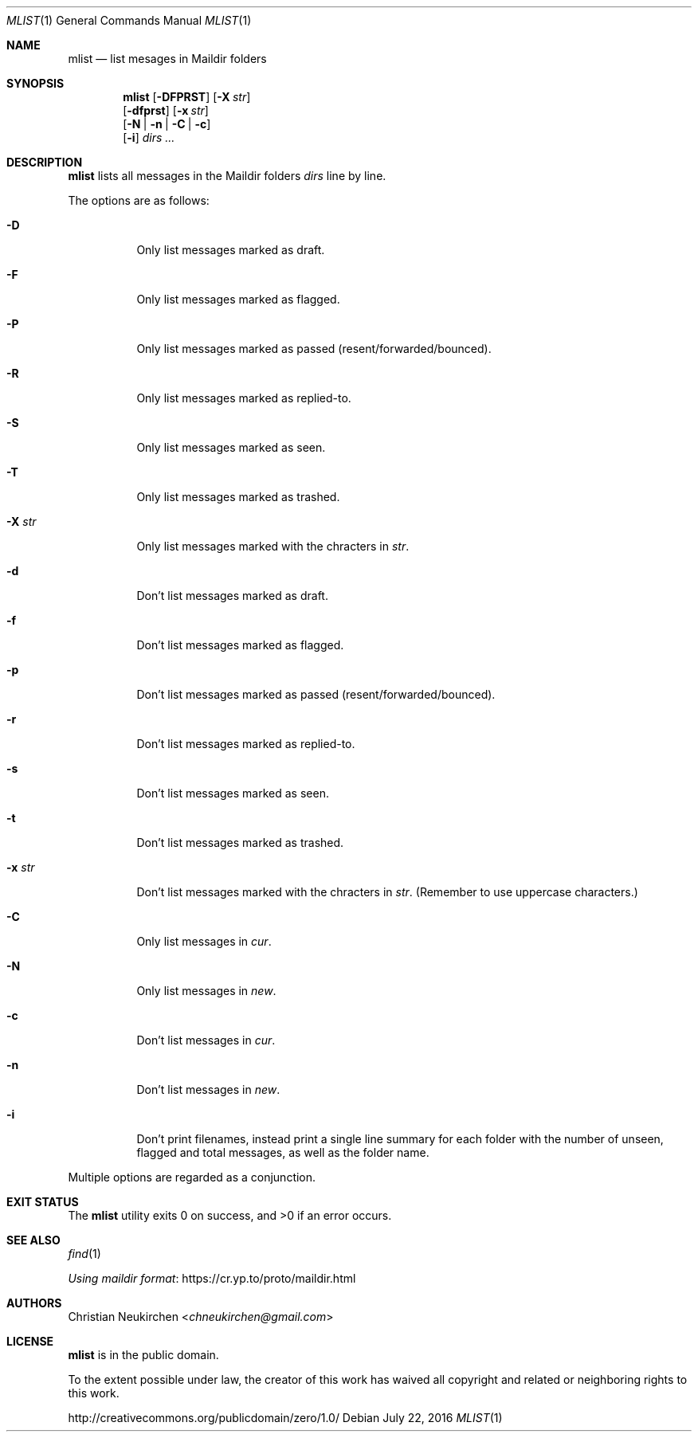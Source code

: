 .Dd July 22, 2016
.Dt MLIST 1
.Os
.Sh NAME
.Nm mlist
.Nd list mesages in Maildir folders
.Sh SYNOPSIS
.Nm
.Op Fl DFPRST
.Op Fl X Ar str
.br
.Op Fl dfprst
.Op Fl x Ar str
.br
.Op Fl N | Fl n | Fl C | Fl c
.br
.Op Fl i
.Ar dirs\ ...
.Sh DESCRIPTION
.Nm
lists all messages in the Maildir folders
.Ar dirs
line by line.
.Pp
The options are as follows:
.Bl -tag -width Ds
.It Fl D
Only list messages marked as draft.
.It Fl F
Only list messages marked as flagged.
.It Fl P
Only list messages marked as passed (resent/forwarded/bounced).
.It Fl R
Only list messages marked as replied-to.
.It Fl S
Only list messages marked as seen.
.It Fl T
Only list messages marked as trashed.
.It Fl X Ar str
Only list messages marked with the chracters in
.Ar str .
.It Fl d
Don't list messages marked as draft.
.It Fl f
Don't list messages marked as flagged.
.It Fl p
Don't list messages marked as passed (resent/forwarded/bounced).
.It Fl r
Don't list messages marked as replied-to.
.It Fl s
Don't list messages marked as seen.
.It Fl t
Don't list messages marked as trashed.
.It Fl x Ar str
Don't list messages marked with the chracters in
.Ar str .
(Remember to use uppercase characters.)
.It Fl C
Only list messages in
.Pa cur .
.It Fl N
Only list messages in
.Pa new .
.It Fl c
Don't list messages in
.Pa cur .
.It Fl n
Don't list messages in
.Pa new .
.It Fl i
Don't print filenames, instead print a single line summary for each
folder with the number of unseen, flagged and total messages, as well
as the folder name.
.El
.Pp
Multiple options are regarded as a conjunction.
.Sh EXIT STATUS
.Ex -std
.Sh SEE ALSO
.Xr find 1
.Pp
.Lk https://cr.yp.to/proto/maildir.html "Using maildir format"
.Sh AUTHORS
.An Christian Neukirchen Aq Mt chneukirchen@gmail.com
.Sh LICENSE
.Nm
is in the public domain.
.Pp
To the extent possible under law,
the creator of this work
has waived all copyright and related or
neighboring rights to this work.
.Pp
.Lk http://creativecommons.org/publicdomain/zero/1.0/
